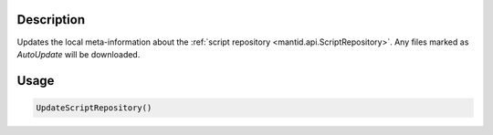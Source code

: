 .. algorithm::

.. summary::

.. relatedalgorithms::

.. properties::

Description
-----------

Updates the local meta-information about the :ref:`script repository <mantid.api.ScriptRepository>`. Any files
marked as *AutoUpdate* will be downloaded.

Usage
-----

.. code-block:: python

    UpdateScriptRepository()

.. categories::

.. sourcelink::

